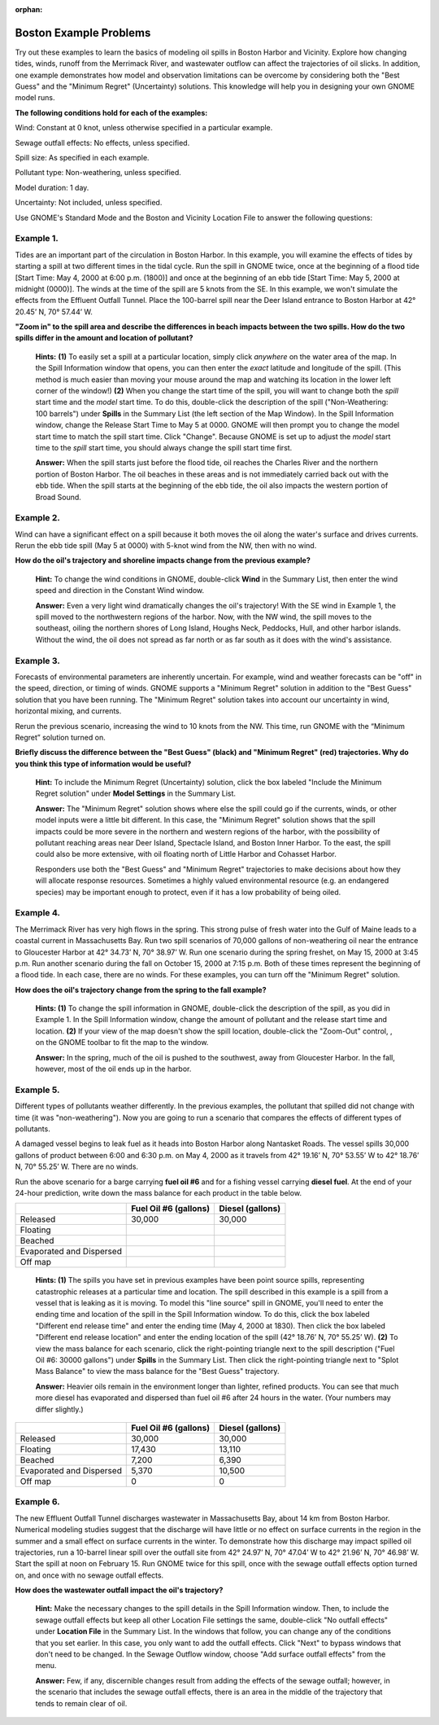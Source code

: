 
:orphan:

.. _boston_examples:

Boston Example Problems
=======================


Try out these examples to learn the basics of modeling oil spills in
Boston Harbor and Vicinity. Explore how changing tides, winds, runoff
from the Merrimack River, and wastewater outflow can affect the
trajectories of oil slicks. In addition, one example demonstrates how
model and observation limitations can be overcome by considering both
the "Best Guess" and the "Minimum Regret" (Uncertainty) solutions. This
knowledge will help you in designing your own GNOME model runs.

**The following conditions hold for each of the examples:**

Wind: Constant at 0 knot, unless otherwise specified in a particular
example.

Sewage outfall effects: No effects, unless specified.

Spill size: As specified in each example.

Pollutant type: Non-weathering, unless specified.

Model duration: 1 day.

Uncertainty: Not included, unless specified.

Use GNOME's Standard Mode and the Boston and Vicinity Location File to
answer the following questions:

Example 1.
----------

Tides are an important part of the circulation in Boston Harbor.
In this example, you will examine the effects of tides by starting a
spill at two different times in the tidal cycle. Run the spill in GNOME
twice, once at the beginning of a flood tide [Start Time: May 4, 2000 at
6:00 p.m. (1800)] and once at the beginning of an ebb tide [Start Time:
May 5, 2000 at midnight (0000)]. The winds at the time of the spill are
5 knots from the SE. In this example, we won't simulate the effects from
the Effluent Outfall Tunnel. Place the 100-barrel spill near the Deer
Island entrance to Boston Harbor at 42° 20.45’ N, 70° 57.44’ W.

**"Zoom in" to the spill area and describe the differences in beach
impacts between the two spills. How do the two spills differ in the
amount and location of pollutant?**

    **Hints:** **(1)** To easily set a spill at a particular location,
    simply click *anywhere* on the water area of the map. In the Spill
    Information window that opens, you can then enter the *exact*
    latitude and longitude of the spill. (This method is much easier
    than moving your mouse around the map and watching its location in
    the lower left corner of the window!) **(2)** When you change the
    start time of the spill, you will want to change both the *spill*
    start time and the *model* start time. To do this, double-click the
    description of the spill ("Non-Weathering: 100 barrels") under
    **Spills** in the Summary List (the left section of the Map Window).
    In the Spill Information window, change the Release Start Time to
    May 5 at 0000. GNOME will then prompt you to change the model start
    time to match the spill start time. Click "Change". Because GNOME is
    set up to adjust the *model* start time to the *spill* start time,
    you should always change the spill start time first.

    **Answer:** When the spill starts just before the flood tide, oil
    reaches the Charles River and the northern portion of Boston Harbor.
    The oil beaches in these areas and is not immediately carried back
    out with the ebb tide. When the spill starts at the beginning of the
    ebb tide, the oil also impacts the western portion of Broad Sound.

Example 2.
----------

Wind can have a significant effect on a spill because it both
moves the oil along the water's surface and drives currents. Rerun the
ebb tide spill (May 5 at 0000) with 5-knot wind from the NW, then with
no wind.

**How do the oil's trajectory and shoreline impacts change from the
previous example?**

    **Hint:** To change the wind conditions in GNOME, double-click
    **Wind** in the Summary List, then enter the wind speed and
    direction in the Constant Wind window.

    **Answer:** Even a very light wind dramatically changes the oil's
    trajectory! With the SE wind in Example 1, the spill moved to the
    northwestern regions of the harbor. Now, with the NW wind, the spill
    moves to the southeast, oiling the northern shores of Long Island,
    Houghs Neck, Peddocks, Hull, and other harbor islands. Without the
    wind, the oil does not spread as far north or as far south as it
    does with the wind's assistance.

Example 3.
----------

Forecasts of environmental parameters are inherently uncertain.
For example, wind and weather forecasts can be "off" in the speed,
direction, or timing of winds. GNOME supports a "Minimum Regret"
solution in addition to the "Best Guess" solution that you have been
running. The "Minimum Regret" solution takes into account our
uncertainty in wind, horizontal mixing, and currents.

Rerun the previous scenario, increasing the wind to 10 knots from the
NW. This time, run GNOME with the “Minimum Regret” solution turned on.

**Briefly discuss the difference between the "Best Guess" (black) and
"Minimum Regret" (red) trajectories. Why do you think this type of
information would be useful?**

    **Hint:** To include the Minimum Regret (Uncertainty) solution,
    click the box labeled "Include the Minimum Regret solution" under
    **Model Settings** in the Summary List.

    **Answer:** The "Minimum Regret" solution shows where else the spill
    could go if the currents, winds, or other model inputs were a little
    bit different. In this case, the "Minimum Regret" solution shows
    that the spill impacts could be more severe in the northern and
    western regions of the harbor, with the possibility of pollutant
    reaching areas near Deer Island, Spectacle Island, and Boston Inner
    Harbor. To the east, the spill could also be more extensive, with
    oil floating north of Little Harbor and Cohasset Harbor.

    Responders use both the "Best Guess" and "Minimum Regret"
    trajectories to make decisions about how they will allocate response
    resources. Sometimes a highly valued environmental resource (e.g. an
    endangered species) may be important enough to protect, even if it
    has a low probability of being oiled.

Example 4.
----------

The Merrimack River has very high flows in the spring. This
strong pulse of fresh water into the Gulf of Maine leads to a coastal
current in Massachusetts Bay. Run two spill scenarios of 70,000 gallons
of non-weathering oil near the entrance to Gloucester Harbor at 42°
34.73’ N, 70° 38.97’ W. Run one scenario during the spring freshet, on
May 15, 2000 at 3:45 p.m. Run another scenario during the fall on
October 15, 2000 at 7:15 p.m. Both of these times represent the
beginning of a flood tide. In each case, there are no winds. For these
examples, you can turn off the "Minimum Regret" solution.

**How does the oil's trajectory change from the spring to the fall
example?**

    **Hints: (1)** To change the spill information in GNOME,
    double-click the description of the spill, as you did in Example 1.
    In the Spill Information window, change the amount of pollutant and
    the release start time and location. **(2)** If your view of the map
    doesn't show the spill location, double-click the "Zoom-Out"
    control, , on the GNOME toolbar to fit the map to the window.

    **Answer:** In the spring, much of the oil is pushed to the
    southwest, away from Gloucester Harbor. In the fall, however, most
    of the oil ends up in the harbor.

Example 5.
----------

Different types of pollutants weather differently. In the
previous examples, the pollutant that spilled did not change with time
(it was "non-weathering"). Now you are going to run a scenario that
compares the effects of different types of pollutants.

A damaged vessel begins to leak fuel as it heads into Boston Harbor
along Nantasket Roads. The vessel spills 30,000 gallons of product
between 6:00 and 6:30 p.m. on May 4, 2000 as it travels from 42° 19.16’
N, 70° 53.55’ W to 42° 18.76’ N, 70° 55.25’ W. There are no winds.

Run the above scenario for a barge carrying **fuel oil #6** and for a
fishing vessel carrying **diesel fuel**. At the end of your 24-hour
prediction, write down the mass balance for each product in the table
below.

+----------------------------+-----------------+---------------+
|                            | **Fuel Oil #6   | **Diesel      |
|                            | (gallons)**     | (gallons)**   |
+----------------------------+-----------------+---------------+
| Released                   | 30,000          | 30,000        |
+----------------------------+-----------------+---------------+
| Floating                   |                 |               |
+----------------------------+-----------------+---------------+
| Beached                    |                 |               |
+----------------------------+-----------------+---------------+
| Evaporated and Dispersed   |                 |               |
+----------------------------+-----------------+---------------+
| Off map                    |                 |               |
+----------------------------+-----------------+---------------+

    **Hints: (1)** The spills you have set in previous examples have
    been point source spills, representing catastrophic releases at a
    particular time and location. The spill described in this example is
    a spill from a vessel that is leaking as it is moving. To model this
    "line source" spill in GNOME, you'll need to enter the ending time
    and location of the spill in the Spill Information window. To do
    this, click the box labeled "Different end release time" and enter
    the ending time (May 4, 2000 at 1830). Then click the box labeled
    "Different end release location" and enter the ending location of
    the spill (42° 18.76’ N, 70° 55.25’ W). **(2)** To view the mass
    balance for each scenario, click the right-pointing triangle next to
    the spill description ("Fuel Oil #6: 30000 gallons") under
    **Spills** in the Summary List. Then click the right-pointing
    triangle next to "Splot Mass Balance" to view the mass balance for
    the "Best Guess" trajectory.

    **Answer:** Heavier oils remain in the environment longer than
    lighter, refined products. You can see that much more diesel has
    evaporated and dispersed than fuel oil #6 after 24 hours in the
    water. (Your numbers may differ slightly.)

+----------------------------+-----------------+---------------+
|                            | **Fuel Oil #6   | **Diesel      |
|                            | (gallons)**     | (gallons)**   |
+----------------------------+-----------------+---------------+
| Released                   | 30,000          | 30,000        |
+----------------------------+-----------------+---------------+
| Floating                   | 17,430          | 13,110        |
+----------------------------+-----------------+---------------+
| Beached                    | 7,200           | 6,390         |
+----------------------------+-----------------+---------------+
| Evaporated and Dispersed   | 5,370           | 10,500        |
+----------------------------+-----------------+---------------+
| Off map                    | 0               | 0             |
+----------------------------+-----------------+---------------+

Example 6.
----------

The new Effluent Outfall Tunnel discharges wastewater in
Massachusetts Bay, about 14 km from Boston Harbor. Numerical modeling
studies suggest that the discharge will have little or no effect on
surface currents in the region in the summer and a small effect on
surface currents in the winter. To demonstrate how this discharge may
impact spilled oil trajectories, run a 10-barrel linear spill over the
outfall site from 42° 24.97’ N, 70° 47.04’ W to 42° 21.96’ N, 70° 46.98’
W. Start the spill at noon on February 15. Run GNOME twice for this
spill, once with the sewage outfall effects option turned on, and once
with no sewage outfall effects.

**How does the wastewater outfall impact the oil's trajectory?**

    **Hint:** Make the necessary changes to the spill details in the
    Spill Information window. Then, to include the sewage outfall
    effects but keep all other Location File settings the same,
    double-click "No outfall effects" under **Location File** in the
    Summary List. In the windows that follow, you can change any of the
    conditions that you set earlier. In this case, you only want to add
    the outfall effects. Click "Next" to bypass windows that don't need
    to be changed. In the Sewage Outflow window, choose "Add surface
    outfall effects" from the menu.

    **Answer:** Few, if any, discernible changes result from adding the
    effects of the sewage outfall; however, in the scenario that
    includes the sewage outfall effects, there is an area in the middle
    of the trajectory that tends to remain clear of oil.

